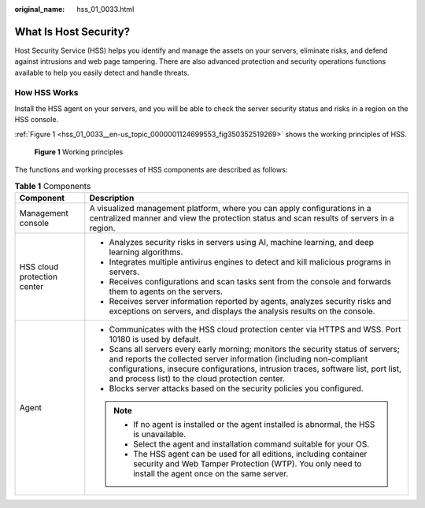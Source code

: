 :original_name: hss_01_0033.html

.. _hss_01_0033:

What Is Host Security?
======================

Host Security Service (HSS) helps you identify and manage the assets on your servers, eliminate risks, and defend against intrusions and web page tampering. There are also advanced protection and security operations functions available to help you easily detect and handle threats.

How HSS Works
-------------

Install the HSS agent on your servers, and you will be able to check the server security status and risks in a region on the HSS console.

:ref:`Figure 1 <hss_01_0033__en-us_topic_0000001124699553_fig350352519269>` shows the working principles of HSS.

.. _hss_01_0033__en-us_topic_0000001124699553_fig350352519269:

.. figure:: /_static/images/en-us_image_0000001687084998.png
   :alt: **Figure 1** Working principles

   **Figure 1** Working principles

The functions and working processes of HSS components are described as follows:

.. table:: **Table 1** Components

   +-----------------------------------+-------------------------------------------------------------------------------------------------------------------------------------------------------------------------------------------------------------------------------------------------------------------------------------------------+
   | Component                         | Description                                                                                                                                                                                                                                                                                     |
   +===================================+=================================================================================================================================================================================================================================================================================================+
   | Management console                | A visualized management platform, where you can apply configurations in a centralized manner and view the protection status and scan results of servers in a region.                                                                                                                            |
   +-----------------------------------+-------------------------------------------------------------------------------------------------------------------------------------------------------------------------------------------------------------------------------------------------------------------------------------------------+
   | HSS cloud protection center       | -  Analyzes security risks in servers using AI, machine learning, and deep learning algorithms.                                                                                                                                                                                                 |
   |                                   | -  Integrates multiple antivirus engines to detect and kill malicious programs in servers.                                                                                                                                                                                                      |
   |                                   | -  Receives configurations and scan tasks sent from the console and forwards them to agents on the servers.                                                                                                                                                                                     |
   |                                   | -  Receives server information reported by agents, analyzes security risks and exceptions on servers, and displays the analysis results on the console.                                                                                                                                         |
   +-----------------------------------+-------------------------------------------------------------------------------------------------------------------------------------------------------------------------------------------------------------------------------------------------------------------------------------------------+
   | Agent                             | -  Communicates with the HSS cloud protection center via HTTPS and WSS. Port 10180 is used by default.                                                                                                                                                                                          |
   |                                   | -  Scans all servers every early morning; monitors the security status of servers; and reports the collected server information (including non-compliant configurations, insecure configurations, intrusion traces, software list, port list, and process list) to the cloud protection center. |
   |                                   | -  Blocks server attacks based on the security policies you configured.                                                                                                                                                                                                                         |
   |                                   |                                                                                                                                                                                                                                                                                                 |
   |                                   | .. note::                                                                                                                                                                                                                                                                                       |
   |                                   |                                                                                                                                                                                                                                                                                                 |
   |                                   |    -  If no agent is installed or the agent installed is abnormal, the HSS is unavailable.                                                                                                                                                                                                      |
   |                                   |    -  Select the agent and installation command suitable for your OS.                                                                                                                                                                                                                           |
   |                                   |    -  The HSS agent can be used for all editions, including container security and Web Tamper Protection (WTP). You only need to install the agent once on the same server.                                                                                                                     |
   +-----------------------------------+-------------------------------------------------------------------------------------------------------------------------------------------------------------------------------------------------------------------------------------------------------------------------------------------------+
